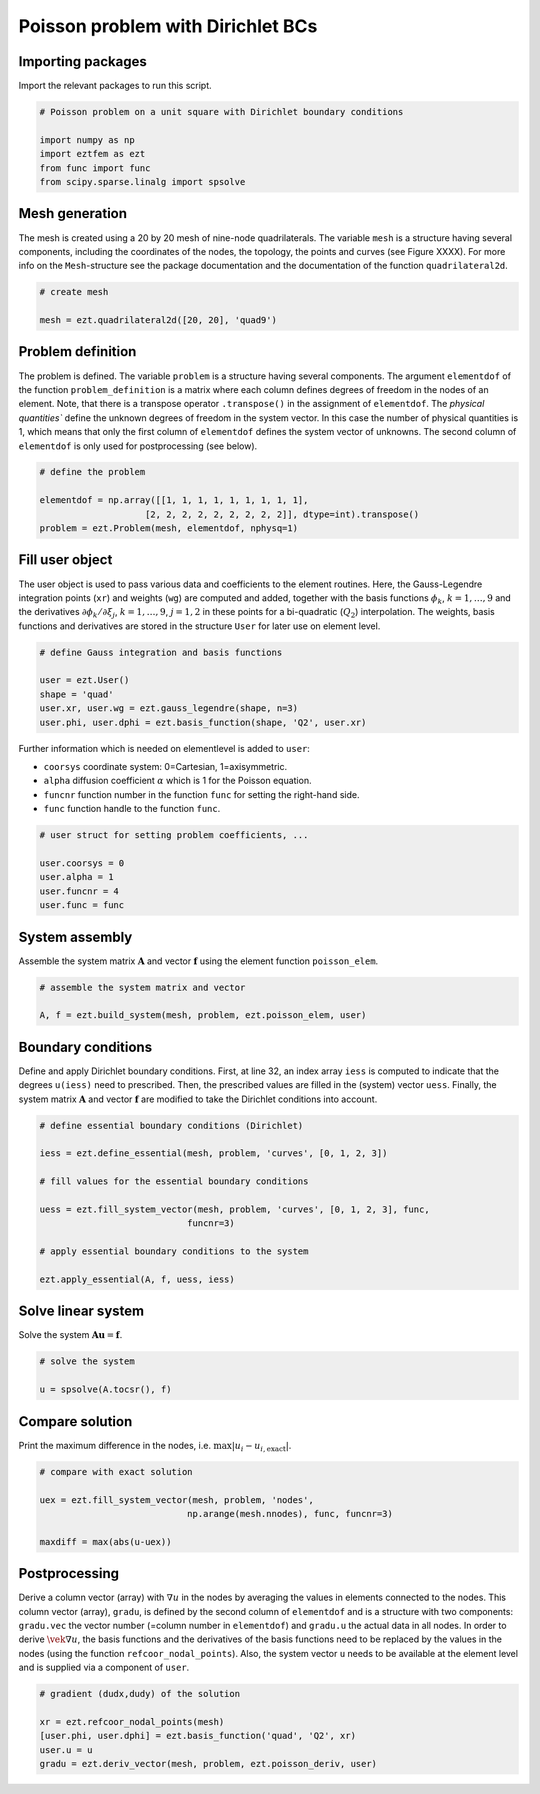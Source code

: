 Poisson problem with Dirichlet BCs
==================================

Importing packages
------------------
Import the relevant packages to run this script.

.. code-block:: bash

    # Poisson problem on a unit square with Dirichlet boundary conditions

    import numpy as np
    import eztfem as ezt
    from func import func
    from scipy.sparse.linalg import spsolve

Mesh generation
---------------
The mesh is created using a 20 by 20 mesh of nine-node quadrilaterals. 
The variable ``mesh`` is a structure having several 
components, including the coordinates of the nodes, the topology, the points 
and curves 
(see Figure XXXX). For more info on the ``Mesh``-structure 
see the package documentation and the documentation of the function 
``quadrilateral2d``. 

.. code-block:: bash

    # create mesh

    mesh = ezt.quadrilateral2d([20, 20], 'quad9')

Problem definition
------------------
The problem is defined. The variable ``problem`` is a structure having several 
components. The argument ``elementdof`` of the function ``problem_definition`` 
is a matrix where each column defines degrees of freedom in the nodes of an 
element. Note, that there is a transpose operator ``.transpose()`` in the 
assignment of ``elementdof``. The `physical quantities`` define the unknown
degrees of freedom in the system vector. In this case the number of physical
quantities is 1, which means that only the first column of ``elementdof`` 
defines the system vector of unknowns. The second column of ``elementdof`` is
only used for postprocessing (see below).

.. code-block:: bash

    # define the problem

    elementdof = np.array([[1, 1, 1, 1, 1, 1, 1, 1, 1],
                        [2, 2, 2, 2, 2, 2, 2, 2, 2]], dtype=int).transpose()
    problem = ezt.Problem(mesh, elementdof, nphysq=1)

Fill user object
----------------
The user object is used to pass various data and coefficients to the element
routines. Here, the Gauss-Legendre integration points (``xr``) and weights 
(``wg``) are computed and added, together with the basis functions 
:math:`\phi_k`, :math:`k=1,\dots,9`
and the derivatives :math:`\partial \phi_k/\partial \xi_j`,
:math:`k=1,\dots,9`, :math:`j=1,2` in these points for a bi-quadratic
(:math:`Q_2`) interpolation. The weights, basis functions and derivatives
are stored in the structure ``User`` for later use on element level.

.. code-block:: bash

    # define Gauss integration and basis functions

    user = ezt.User()
    shape = 'quad'
    user.xr, user.wg = ezt.gauss_legendre(shape, n=3)
    user.phi, user.dphi = ezt.basis_function(shape, 'Q2', user.xr)

Further information which is needed on elementlevel is added to ``user``:

* ``coorsys`` coordinate system: 0=Cartesian, 1=axisymmetric.
* ``alpha`` diffusion coefficient :math:`\alpha` which is 1 for the Poisson equation.
* ``funcnr`` function number in the function ``func`` for setting the right-hand side.
* ``func`` function handle to the function ``func``.

.. code-block:: bash

    # user struct for setting problem coefficients, ...

    user.coorsys = 0
    user.alpha = 1
    user.funcnr = 4
    user.func = func

System assembly
---------------
Assemble the system matrix :math:`\boldsymbol{A}` and vector 
:math:`\boldsymbol{f}` using the element function ``poisson_elem``.

.. code-block:: bash

    # assemble the system matrix and vector

    A, f = ezt.build_system(mesh, problem, ezt.poisson_elem, user)

Boundary conditions
-------------------
Define and apply Dirichlet boundary conditions. First, at line 32,
an index array ``iess`` is  
computed to indicate that the degrees ``u(iess)`` need to prescribed. Then,
the prescribed values 
are filled in the (system) vector ``uess``. Finally, the system matrix 
:math:`\boldsymbol{A}` and vector :math:`\boldsymbol{f}`
are modified to take the Dirichlet conditions into account.

.. code-block:: bash

    # define essential boundary conditions (Dirichlet)

    iess = ezt.define_essential(mesh, problem, 'curves', [0, 1, 2, 3])

    # fill values for the essential boundary conditions

    uess = ezt.fill_system_vector(mesh, problem, 'curves', [0, 1, 2, 3], func,
                                funcnr=3)

    # apply essential boundary conditions to the system

    ezt.apply_essential(A, f, uess, iess)

Solve linear system
-------------------
Solve the system :math:`\boldsymbol{A}\boldsymbol{u}=\boldsymbol{f}`.

.. code-block:: bash

    # solve the system 

    u = spsolve(A.tocsr(), f)

Compare solution
----------------
Print the maximum difference in the nodes, i.e. :math:`\max|u_i-u_{i,\text{exact}}|`.

.. code-block:: bash

    # compare with exact solution

    uex = ezt.fill_system_vector(mesh, problem, 'nodes',
                                np.arange(mesh.nnodes), func, funcnr=3)

    maxdiff = max(abs(u-uex))

Postprocessing
--------------
Derive a column vector (array) with :math:`\nabla u` in the nodes by averaging 
the values in elements
connected to the nodes. This column vector (array), ``gradu``, is defined by
the second column of ``elementdof`` and is a structure with two components: 
``gradu.vec`` the vector number 
(=column number in ``elementdof``) and ``gradu.u`` the actual data in all nodes. 
In order to derive
:math:`\vek\nabla u`, the basis functions and the derivatives of the basis 
functions need to be replaced by
the values in the nodes (using the function ``refcoor_nodal_points``). Also,
the system vector ``u`` needs to be available at the element level and is 
supplied via a component of ``user``.

.. code-block:: bash

    # gradient (dudx,dudy) of the solution 

    xr = ezt.refcoor_nodal_points(mesh)
    [user.phi, user.dphi] = ezt.basis_function('quad', 'Q2', xr)
    user.u = u
    gradu = ezt.deriv_vector(mesh, problem, ezt.poisson_deriv, user)